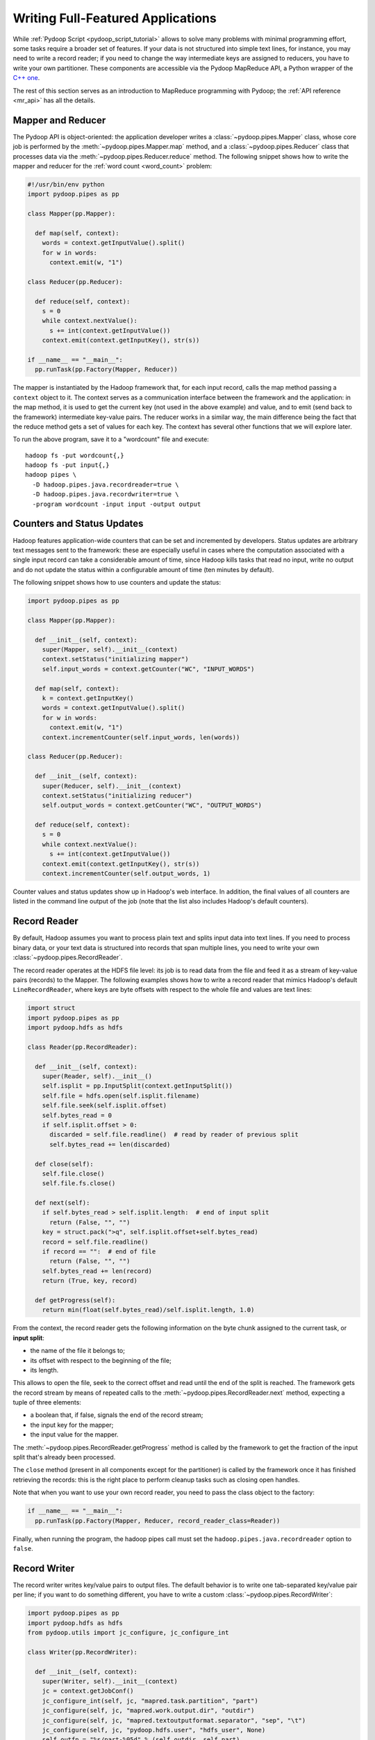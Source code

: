 .. _api_tutorial:

Writing Full-Featured Applications
==================================

While :ref:`Pydoop Script <pydoop_script_tutorial>` allows to solve
many problems with minimal programming effort, some tasks require a
broader set of features.  If your data is not structured into simple
text lines, for instance, you may need to write a record reader; if
you need to change the way intermediate keys are assigned to reducers,
you have to write your own partitioner.  These components are
accessible via the Pydoop MapReduce API, a Python wrapper of the `C++
one <http://wiki.apache.org/hadoop/C%2B%2BWordCount>`_.

The rest of this section serves as an introduction to MapReduce
programming with Pydoop; the :ref:`API reference <mr_api>` has
all the details.

Mapper and Reducer
------------------

The Pydoop API is object-oriented: the application developer writes a
:class:`~pydoop.pipes.Mapper` class, whose core job is performed by
the :meth:`~pydoop.pipes.Mapper.map` method, and a
:class:`~pydoop.pipes.Reducer` class that processes data via the
:meth:`~pydoop.pipes.Reducer.reduce` method.  The following snippet
shows how to write the mapper and reducer for the :ref:`word count
<word_count>` problem:

.. code-block:: python

  #!/usr/bin/env python
  import pydoop.pipes as pp

  class Mapper(pp.Mapper):

    def map(self, context):
      words = context.getInputValue().split()
      for w in words:
        context.emit(w, "1")

  class Reducer(pp.Reducer):

    def reduce(self, context):
      s = 0
      while context.nextValue():
        s += int(context.getInputValue())
      context.emit(context.getInputKey(), str(s))

  if __name__ == "__main__":
    pp.runTask(pp.Factory(Mapper, Reducer))

The mapper is instantiated by the Hadoop framework that, for each
input record, calls the map method passing a ``context`` object to it.
The context serves as a communication interface between the framework
and the application: in the map method, it is used to get the current
key (not used in the above example) and value, and to emit (send back
to the framework) intermediate key-value pairs.  The reducer works in
a similar way, the main difference being the fact that the reduce
method gets a set of values for each key.  The context has several
other functions that we will explore later.

To run the above program, save it to a "wordcount" file and execute::

  hadoop fs -put wordcount{,}
  hadoop fs -put input{,}
  hadoop pipes \
    -D hadoop.pipes.java.recordreader=true \
    -D hadoop.pipes.java.recordwriter=true \
    -program wordcount -input input -output output

Counters and Status Updates
---------------------------

Hadoop features application-wide counters that can be set and
incremented by developers.  Status updates are arbitrary text messages
sent to the framework: these are especially useful in cases where the
computation associated with a single input record can take a
considerable amount of time, since Hadoop kills tasks that read no
input, write no output and do not update the status within a
configurable amount of time (ten minutes by default).

The following snippet shows how to use counters and update the status:

.. code-block:: python

  import pydoop.pipes as pp

  class Mapper(pp.Mapper):

    def __init__(self, context):
      super(Mapper, self).__init__(context)
      context.setStatus("initializing mapper")
      self.input_words = context.getCounter("WC", "INPUT_WORDS")

    def map(self, context):
      k = context.getInputKey()
      words = context.getInputValue().split()
      for w in words:
        context.emit(w, "1")
      context.incrementCounter(self.input_words, len(words))

  class Reducer(pp.Reducer):

    def __init__(self, context):
      super(Reducer, self).__init__(context)
      context.setStatus("initializing reducer")
      self.output_words = context.getCounter("WC", "OUTPUT_WORDS")

    def reduce(self, context):
      s = 0
      while context.nextValue():
        s += int(context.getInputValue())
      context.emit(context.getInputKey(), str(s))
      context.incrementCounter(self.output_words, 1)

Counter values and status updates show up in Hadoop's web interface.
In addition, the final values of all counters are listed in the
command line output of the job (note that the list also includes Hadoop's
default counters).

Record Reader
-------------

By default, Hadoop assumes you want to process plain text and splits
input data into text lines.  If you need to process binary data, or
your text data is structured into records that span multiple lines,
you need to write your own :class:`~pydoop.pipes.RecordReader`.

The record reader operates at the HDFS file level: its job is to read
data from the file and feed it as a stream of key-value pairs
(records) to the Mapper.  The following examples shows how to write a
record reader that mimics Hadoop's default ``LineRecordReader``, where
keys are byte offsets with respect to the whole file and values are
text lines:

.. code-block:: python

  import struct
  import pydoop.pipes as pp
  import pydoop.hdfs as hdfs

  class Reader(pp.RecordReader):

    def __init__(self, context):
      super(Reader, self).__init__()
      self.isplit = pp.InputSplit(context.getInputSplit())
      self.file = hdfs.open(self.isplit.filename)
      self.file.seek(self.isplit.offset)
      self.bytes_read = 0
      if self.isplit.offset > 0:
        discarded = self.file.readline()  # read by reader of previous split
        self.bytes_read += len(discarded)

    def close(self):
      self.file.close()
      self.file.fs.close()

    def next(self):
      if self.bytes_read > self.isplit.length:  # end of input split
        return (False, "", "")
      key = struct.pack(">q", self.isplit.offset+self.bytes_read)
      record = self.file.readline()
      if record == "":  # end of file
        return (False, "", "")
      self.bytes_read += len(record)
      return (True, key, record)

    def getProgress(self):
      return min(float(self.bytes_read)/self.isplit.length, 1.0)

From the context, the record reader gets the following information on
the byte chunk assigned to the current task, or **input split**:

* the name of the file it belongs to;
* its offset with respect to the beginning of the file;
* its length.

This allows to open the file, seek to the correct offset and read
until the end of the split is reached.  The framework gets the record
stream by means of repeated calls to the
:meth:`~pydoop.pipes.RecordReader.next` method, expecting a tuple of
three elements:

* a boolean that, if false, signals the end of the record stream;
* the input key for the mapper;
* the input value for the mapper.

The :meth:`~pydoop.pipes.RecordReader.getProgress` method is called by
the framework to get the fraction of the input split that's already
been processed.

The ``close`` method (present in all components except for
the partitioner) is called by the framework once it has finished
retrieving the records: this is the right place to perform cleanup
tasks such as closing open handles.

Note that when you want to use your own record reader, you need to
pass the class object to the factory:

.. code-block:: python

  if __name__ == "__main__":
    pp.runTask(pp.Factory(Mapper, Reducer, record_reader_class=Reader))

Finally, when running the program, the hadoop pipes call must set the
``hadoop.pipes.java.recordreader`` option to ``false``.

Record Writer
-------------

The record writer writes key/value pairs to output files.  The default
behavior is to write one tab-separated key/value pair per line; if you
want to do something different, you have to write a custom
:class:`~pydoop.pipes.RecordWriter`:

.. code-block:: python

  import pydoop.pipes as pp
  import pydoop.hdfs as hdfs
  from pydoop.utils import jc_configure, jc_configure_int

  class Writer(pp.RecordWriter):

    def __init__(self, context):
      super(Writer, self).__init__(context)
      jc = context.getJobConf()
      jc_configure_int(self, jc, "mapred.task.partition", "part")
      jc_configure(self, jc, "mapred.work.output.dir", "outdir")
      jc_configure(self, jc, "mapred.textoutputformat.separator", "sep", "\t")
      jc_configure(self, jc, "pydoop.hdfs.user", "hdfs_user", None)
      self.outfn = "%s/part-%05d" % (self.outdir, self.part)
      self.file = hdfs.open(self.outfn, "w", user=self.hdfs_user)

    def close(self):
      self.file.close()
      self.file.fs.close()

    def emit(self, key, value):
      self.file.write("%s%s%s\n" % (key, self.sep, value))

The above example, which simply reproduces the default behavior, also
shows how to get job configuration parameters: the ones starting with
"mapred" are standard Hadoop parameters, while "pydoop.hdfs.user" is a
custom parameter defined by the application developer.  To set the
key-value separator and the hdfs user, for instance, the application
could be run as::

  hadoop pipes \
    -D hadoop.pipes.java.recordwriter=false \
    -D mapred.textoutputformat.separator=@ \
    -D pydoop.hdfs.user=myuser \
    [...]

Note that we had to set ``hadoop.pipes.java.recordwriter`` to
``false``, as we did for the record reader in the previous section.

Since we want to use our own record reader, we have to pass the class
object to the factory:

.. code-block:: python

  if __name__ == "__main__":
    pp.runTask(pp.Factory(Mapper, Reducer, record_writer_class=Writer))

Partitioner
-----------

The :class:`~pydoop.pipes.Partitioner` assigns intermediate keys to
reducers: the default is to select the reducer on the basis of a hash
function of the key.  The following example reproduces the default
behavior:

.. code-block:: python

  import sys
  import pydoop.pipes as pp

  class Partitioner(pp.Partitioner):
  
    def __init__(self, context):
      super(Partitioner, self).__init__(context)

    def partition(self, key, numOfReduces):
      reducer_id = (hash(key) & sys.maxint) % numOfReduces
      return reducer_id

  if __name__ == "__main__":
    pp.runTask(pp.Factory(Mapper, Reducer, partitioner_class=Partitioner))

The framework calls the :meth:`~pydoop.pipes.Partitioner.partition`
method passing the total number of reducers to it, and expects the
chosen reducer ID as the return value.

Combiner
--------

The combiner is functionally identical to a reducer, but it is run locally.

.. note::

  TO BE CONTINUED
